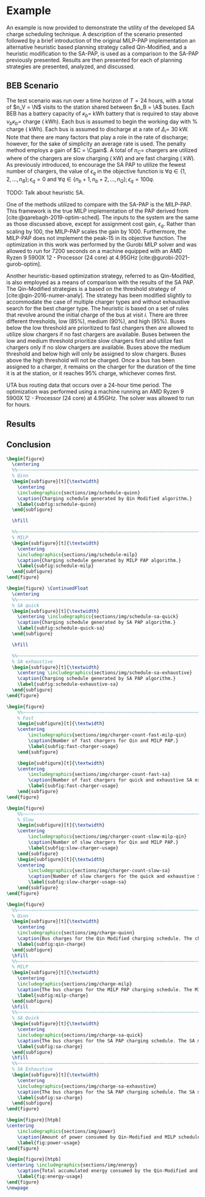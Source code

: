 # ################################################################################
# LINKS:
#
# https://github.com/maxbw117/DevelopmentPerSecond/blob/master/Tikz-pgfplots-and-latex/Tutorial#202-#20Figures#20and#20Large#20File#20Organization/Figures#20Chapter#201/01#20Ocean#20and#20Model#20Scale.tex
# https://www.overleaf.com/learn/latex/Questions/I_have_a_lot_of_tikz#2C_matlab2tikz_or_pgfplots_figures#2C_so_I#27m_getting_a_compilation_timeout._Can_I_externalise_my_figures#3F
# ################################################################################

* Example
:PROPERTIES:
:custom_id: sec:example
:END:

An example is now provided to demonstrate the utility of the developed SA charge scheduling technique. A description of
the scenario presented followed by a brief introduction of the original MILP-PAP implementation an alternative heuristic
based planning strategy called Qin-Modified, and a heuristic modification to the SA-PAP, is used as a comparison to the
SA-PAP previously presented. Results are then presented for each of planning strategies are presented, analyzed, and
discussed.

** BEB Scenario
:PROPERTIES:
:custom_id: beb-scenario
:END:

The test scenario was run over a time horizon of $T=24$ hours, with a total of $n_V = \N$ visits to the station shared
between $n_B = \A$ buses. Each BEB has a battery capacity of $\kappa_b =$ \batsize kWh battery that is required to stay above
$\nu_b\kappa_b =$ \mincharge charge (\fpeval{\batsize * \minchargeD} kWh). Each bus is assumed to begin the working day with
\fpeval{\acharge*100}% charge (\fpeval{\acharge * \batsize} kWh). Each bus is assumed to discharge at a rate of $\Delta_i =$
30 kW. Note that there are many factors that play a role in the rate of discharge; however, for the sake of simplicity
an average rate is used. The penalty method employs a gain of $C = \Cgain$. A total of $n_C =$ \fpeval{\fast + \slow}
chargers are utilized where \slow of the chargers are slow charging (\slows kW) and \fast are fast charging (\fasts kW).
As previously introduced, to encourage the SA PAP to utilize the fewest number of chargers, the value of $\epsilon_q$ in the
objective function is $\forall q \in \{1,2,..., n_B \}; \epsilon_q = 0$ and $\forall q \in \{n_b + 1, n_b + 2,..., n_Q \}; \epsilon_q = 100q$.

TODO: Talk about heuristic SA.

One of the methods utilized to compare with the SA-PAP is the MILP-PAP. This framework is the true MILP implementation
of the PAP derived from [cite:@qarebagh-2019-optim-sched]. The inputs to the system are the same as those discussed
above, except for assignment cost gain, $\epsilon_q$. Rather than scaling by $100$, the MILP-PAP scales the gain by $1000$.
Furthermore, the MILP-PAP does not implement the peak-15 in its objective function. The optimization in this work was
performed by the Gurobi MILP solver and was allowed to run for 7200 seconds on a machine equipped with an AMD Ryzen 9
5900X 12 - Processor (24 core) at 4.95GHz [cite:@gurobi-2021-gurob-optim].

Another heuristic-based optimization strategy, referred to as Qin-Modified, is also employed as a means of comparison
with the results of the SA PAP. The Qin-Modified strategies is a based on the threshold strategy of
[cite:@qin-2016-numer-analy]. The strategy has been modified slightly to accommodate the case of multiple charger types
and without exhaustive search for the best charger type. The heuristic is based on a set of rules that revolve around
the initial charge of the bus at visit $i$. There are three different thresholds, low (85%), medium (90%), and high
(95%). Buses below the low threshold are prioritized to fast chargers then are allowed to utilize slow chargers if no
fast chargers are available. Buses between the low and medium threshold prioritize slow chargers first and utilize fast
chargers only if no slow chargers are available. Buses above the medium threshold and below high will only be assigned
to slow chargers. Buses above the high threshold will not be charged. Once a bus has been assigned to a charger, it
remains on the charger for the duration of the time it is at the station, or it reaches 95% charge, whichever comes
first.

UTA bus routing data that occurs over a 24-hour time period. The optimization was performed using a machine running an
AMD Ryzen 9 5900X 12 - Processor (24 core) at 4.95GHz. The solver was allowed to run for \timeran hours.

** Results
:PROPERTIES:
:custom_id: results
:END:

** Conclusion
:PROPERTIES:
:custom_id: conclusion
:END:

# --------------------------------------------------------------------------------
# Charge schedule
#+begin_src latex
  \begin{figure}
    \centering
    %%~~~~~~~~~~~~~~~~~~~~~~~~~~~~~~~~~~~~~~~~~~~~~~~~~~~~~~~~~~~~~~~~~~~~~~~~~~~~
    % Qinn
    \begin{subfigure}[t]{\textwidth}
      \centering
      \includegraphics{sections/img/schedule-quinn}
      \caption{Charging schedule generated by Qin Modified algorithm.}
      \label{subfig:schedule-quinn}
    \end{subfigure}

    \hfill

    %%~~~~~~~~~~~~~~~~~~~~~~~~~~~~~~~~~~~~~~~~~~~~~~~~~~~~~~~~~~~~~~~~~~~~~~~~~~~~
    % MILP
    \begin{subfigure}[t]{\textwidth}
      \centering
      \includegraphics{sections/img/schedule-milp}
      \caption{Charging schedule generated by MILP PAP algorithm.}
      \label{subfig:schedule-milp}
    \end{subfigure}
  \end{figure}

  \begin{figure} \ContinuedFloat
    \centering
    %%~~~~~~~~~~~~~~~~~~~~~~~~~~~~~~~~~~~~~~~~~~~~~~~~~~~~~~~~~~~~~~~~~~~~~~~~~~~~
    % SA quick
    \begin{subfigure}[t]{\textwidth}
      \centering \includegraphics{sections/img/schedule-sa-quick}
      \caption{Charging schedule generated by SA PAP algorithm.}
      \label{subfig:schedule-quick-sa}
    \end{subfigure}

    \hfill

    %%~~~~~~~~~~~~~~~~~~~~~~~~~~~~~~~~~~~~~~~~~~~~~~~~~~~~~~~~~~~~~~~~~~~~~~~~~~~~
    % SA exhaustive
    \begin{subfigure}[t]{\textwidth}
      \centering \includegraphics{sections/img/schedule-sa-exhaustive}
      \caption{Charging schedule generated by SA PAP algorithm.}
      \label{subfig:schedule-exhaustive-sa}
    \end{subfigure}
  \end{figure}
#+end_src

# --------------------------------------------------------------------------------
# Charger usage count
#+begin_src latex
  \begin{figure}
      %%~~~~~~~~~~~~~~~~~~~~~~~~~~~~~~~~~~~~~~~~~~~~~~~~~~~~~~~~~~~~~~~~~~~~~~~~~~~~
      % Fast
      \begin{subfigure}[t]{\textwidth}
      \centering
          \includegraphics{sections/img/charger-count-fast-milp-qin}
          \caption{Number of fast chargers for Qin and MILP PAP.}
          \label{subfig:fast-charger-usage}
      \end{subfigure}

      \begin{subfigure}[t]{\textwidth}
      \centering
          \includegraphics{sections/img/charger-count-fast-sa}
          \caption{Number of fast chargers for quick and exhaustive SA executions.}
          \label{subfig:fast-charger-usage}
      \end{subfigure}
  \end{figure}

  \begin{figure}
      %%~~~~~~~~~~~~~~~~~~~~~~~~~~~~~~~~~~~~~~~~~~~~~~~~~~~~~~~~~~~~~~~~~~~~~~~~~~~~
      % Slow
      \begin{subfigure}[t]{\textwidth}
      \centering
          \includegraphics{sections/img/charger-count-slow-milp-qin}
          \caption{Number of slow chargers for Qin and MILP PAP.}
          \label{subfig:slow-charger-usage}
      \end{subfigure}
      \begin{subfigure}[t]{\textwidth}
      \centering
          \includegraphics{sections/img/charger-count-slow-sa}
          \caption{Number of slow chargers for the quick and exhaustive SA executions.}
          \label{subfig:slow-charger-usage-sa}
      \end{subfigure}
  \end{figure}
#+end_src

# --------------------------------------------------------------------------------
# Bus charges
#+begin_src latex
  \begin{figure}
    %%~~~~~~~~~~~~~~~~~~~~~~~~~~~~~~~~~~~~~~~~~~~~~~~~~~~~~~~~~~~~~~~~~~~~~~~~~~~~
    % Qinn
    \begin{subfigure}[t]{\textwidth}
      \centering
      \includegraphics{sections/img/charge-quinn}
      \caption{Bus charges for the Qin Modified charging schedule. The charging scheme of the Qin charger is more predictable during the working day.}
      \label{subfig:qin-charge}
    \end{subfigure}
    \hfill
    %%~~~~~~~~~~~~~~~~~~~~~~~~~~~~~~~~~~~~~~~~~~~~~~~~~~~~~~~~~~~~~~~~~~~~~~~~~~~~
    % MILP
    \begin{subfigure}[t]{\textwidth}
      \centering
      \includegraphics{sections/img/charge-milp}
      \caption{The bus charges for the MILP PAP charging schedule. The MILP model allows for guarantees of minimum/maximum changes during the working day as well as charges at the end of the day.}
      \label{subfig:milp-charge}
    \end{subfigure}
    \hfill
    %%~~~~~~~~~~~~~~~~~~~~~~~~~~~~~~~~~~~~~~~~~~~~~~~~~~~~~~~~~~~~~~~~~~~~~~~~~~~~
    % SA Quick
    \begin{subfigure}[t]{\textwidth}
      \centering
      \includegraphics{sections/img/charge-sa-quick}
      \caption{The bus charges for the SA PAP charging schedule. The SA model allows for guarantees of minimum/maximum changes during the working day as well as charges at the end of the day.}
      \label{subfig:sa-charge}
    \end{subfigure}
    \hfill
    %%~~~~~~~~~~~~~~~~~~~~~~~~~~~~~~~~~~~~~~~~~~~~~~~~~~~~~~~~~~~~~~~~~~~~~~~~~~~~
    % SA Exhaustive
    \begin{subfigure}[t]{\textwidth}
      \centering
      \includegraphics{sections/img/charge-sa-exhaustive}
      \caption{The bus charges for the SA PAP charging schedule. The SA model allows for guarantees of minimum/maximum changes during the working day as well as charges at the end of the day.}
      \label{subfig:sa-charge}
    \end{subfigure}
  \end{figure}
#+end_src

# --------------------------------------------------------------------------------
# Power consumption
#+begin_src latex
\begin{figure}[htpb]
\centering
    \includegraphics{sections/img/power}
    \caption{Amount of power consumed by Qin-Modified and MILP schedule over the time horizon.}
    \label{fig:power-usage}
\end{figure}
#+end_src

# --------------------------------------------------------------------------------
# Energy use
#+begin_src latex
  \begin{figure}[htpb]
  \centering \includegraphics{sections/img/energy}
      \caption{Total accumulated energy consumed by the Qin-Modified and MILP schedule throughout the time horizon.}
      \label{fig:energy-usage}
  \end{figure}
  \newpage
#+end_src
